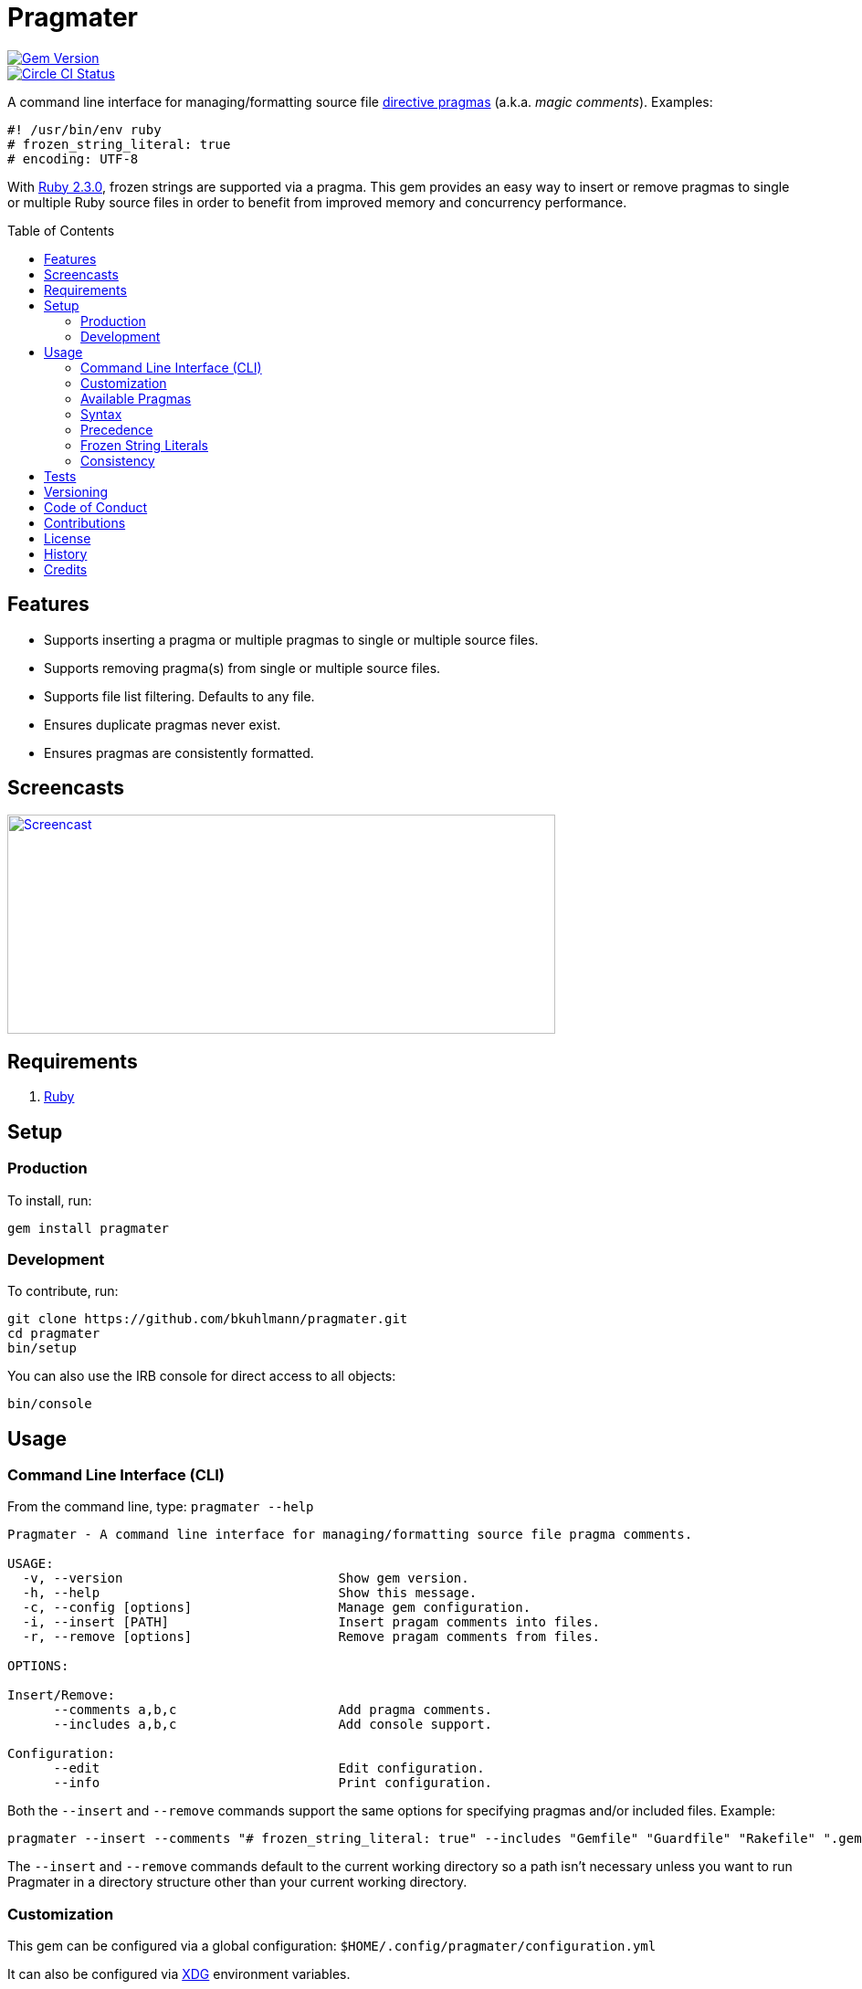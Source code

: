 :toc: macro
:toclevels: 5
:figure-caption!:

= Pragmater

[link=http://badge.fury.io/rb/pragmater]
image::https://badge.fury.io/rb/pragmater.svg[Gem Version]
[link=https://circleci.com/gh/bkuhlmann/pragmater]
image::https://circleci.com/gh/bkuhlmann/pragmater.svg?style=svg[Circle CI Status]

A command line interface for managing/formatting source file
https://en.wikipedia.org/wiki/Directive_(programming)[directive pragmas] (a.k.a. _magic comments_).
Examples:

[source,ruby]
----
#! /usr/bin/env ruby
# frozen_string_literal: true
# encoding: UTF-8
----

With https://www.ruby-lang.org/en/news/2015/12/25/ruby-2-3-0-released[Ruby 2.3.0], frozen strings
are supported via a pragma. This gem provides an easy way to insert or remove pragmas to single or
multiple Ruby source files in order to benefit from improved memory and concurrency performance.

toc::[]

== Features

* Supports inserting a pragma or multiple pragmas to single or multiple source files.
* Supports removing pragma(s) from single or multiple source files.
* Supports file list filtering. Defaults to any file.
* Ensures duplicate pragmas never exist.
* Ensures pragmas are consistently formatted.

== Screencasts

[link=https://www.alchemists.io/screencasts/pragmater]
image::https://www.alchemists.io/images/screencasts/pragmater/cover.svg[Screencast,600,240,role=focal_point]

== Requirements

. https://www.ruby-lang.org[Ruby]

== Setup

=== Production

To install, run:

[source,bash]
----
gem install pragmater
----

=== Development

To contribute, run:

[source,bash]
----
git clone https://github.com/bkuhlmann/pragmater.git
cd pragmater
bin/setup
----

You can also use the IRB console for direct access to all objects:

[source,bash]
----
bin/console
----

== Usage

=== Command Line Interface (CLI)

From the command line, type: `pragmater --help`

....
Pragmater - A command line interface for managing/formatting source file pragma comments.

USAGE:
  -v, --version                            Show gem version.
  -h, --help                               Show this message.
  -c, --config [options]                   Manage gem configuration.
  -i, --insert [PATH]                      Insert pragam comments into files.
  -r, --remove [options]                   Remove pragam comments from files.

OPTIONS:

Insert/Remove:
      --comments a,b,c                     Add pragma comments.
      --includes a,b,c                     Add console support.

Configuration:
      --edit                               Edit configuration.
      --info                               Print configuration.
....

Both the `--insert` and `--remove` commands support the same options for specifying pragmas and/or
included files. Example:

[source,bash]
----
pragmater --insert --comments "# frozen_string_literal: true" --includes "Gemfile" "Guardfile" "Rakefile" ".gemspec" "config.ru" "bin/**/*" "**/*.rake" "**/*.rb"
----

The `--insert` and `--remove` commands default to the current working directory so a path isn’t
necessary unless you want to run Pragmater in a directory structure other than your current working
directory.

=== Customization

This gem can be configured via a global configuration: `$HOME/.config/pragmater/configuration.yml`

It can also be configured via link:https://www.alchemists.io/projects/xdg[XDG] environment
variables.

The default configuration is as follows:

[source,yaml]
----
:insert:
  :comments: []
  :includes: []
:remove:
  :comments: []
  :includes: []
----

Feel free to take the above configuration, modify, and save as your own custom `configuration.yml`.

The `configuration.yml` file can be configured as follows:

* `insert`: Defines global/local comments and/or file include lists when inserting pragmas. The
  `comments` and `includes` options can be either a single string or an array of strings.
* `remove`: Defines global/local comments and/or file include lists when removing pragmas. The
  `comments` and `includes` options can be either a single string or an array of strings.

=== Available Pragmas

With Ruby 2.3 and higher, the following pragmas are available:

* `# encoding:` Defaults to `UTF-8` but any supported encoding can be used. For a list of values,
  launch an IRB session and run `Encoding.name_list`.
* `# coding:` The shorthand for `# encoding:`. Supports the same values as mentioned above.
* `# frozen_string_literal:` Defaults to `false` but can take either `true` or `false` as a value.
  When enabled, Ruby will throw errors when strings are used in a mutable fashion.
* `# warn_indent:` Defaults to `false` but can take either `true` or `false` as a value. When
  enabled, and running Ruby with the `-w` option, it’ll throw warnings for code that isn’t indented
  by two spaces.

=== Syntax

The pragma syntax allows for two kinds of styles. Example:

[source,ruby]
----
# encoding: UTF-8
# -*- encoding: UTF-8 -*-
----

Only the former syntax is supported by this gem as the latter syntax is more verbose and requires
additional typing.

=== Precedence

When different multiple pragmas are defined, they all take precedence:

[source,ruby]
----
# encoding: binary
# frozen_string_literal: true
----

In the above example, both _binary_ encoding and _frozen string literals_ behavior will be applied.

When defining multiple pragmas that are similar, behavior can differ based on the _kind_ of pragma
used. The following walks through each use case so you know what to expect:

[source,ruby]
----
# encoding: binary
# encoding: UTF-8
----

In the above example, only the _binary_ encoding will be applied while the _UTF-8_ encoding will be
ignored (same principle applies for the `coding` pragma too).

[source,ruby]
----
# frozen_string_literal: false
# frozen_string_literal: true
----

In the above example, frozen string literal support _will be enabled_ instead of being disabled.

[source,ruby]
----
# warn_indent: false
# warn_indent: true
----

In the above example, indentation warnings _will be enabled_ instead of being disabled.

=== Frozen String Literals

Support for frozen string literals was added in Ruby 2.3.0. The ability to freeze strings within a
source can be done by placing a frozen string pragma at the top of each source file. Example:

[source,ruby]
----
# frozen_string_literal: true
----

This is great for _selective_ enablement of frozen string literals but might be too much work for
some (even with the aid of this gem). As an alternative, frozen string literals can be enabled via
the following Ruby command line option:

....
--enable=frozen-string-literal
....

It is important to note that, once enabled, this freezes strings program-wide – It’s an all or
nothing option.

Regardless of whether you leverage the capabilities of this gem or the Ruby command line option
mentioned above, the following Ruby command line option is available to aid debugging and tracking
down frozen string literal issues:

....
--debug=frozen-string-literal
....

Ruby 2.3.0 also added the following methods to the `String` class:

* `String#+@`: Answers a duplicated, mutable, string if not already frozen. Example:
+
[source,ruby]
----
immutable = "test".freeze
mutable = +immutable
mutable.capitalize! # => "Test"
----
* `String#-@`: Answers a immutable string if not already frozen. Example:
+
[source,ruby]
----
mutable = "test"
immutable = -mutable
immutable.capitalize! # => FrozenError
----

You can also use the methods, shown above, for variable initialization. Example:

[source,ruby]
----
immutable = -"test"
mutable = +"test"
----

💡 The use of `+String#-@+`, specifically, was http://bit.ly/2DGAjgG[enhanced in Ruby 2.5.0] to
_deduplicate_ all instances of the same string thus reducing your memory footprint. This can be
valuable in situations where you are not using the frozen string comment and need to selectively
freeze strings.

=== Consistency

As an added bonus, this gem ensures pragmas for all analyzed files are formatted in a consistent
style. This means there is always a space after the octothorpe (`#`). Here are multiple pragmas
presented together for a visual comparison:

[source,ruby]
----
#! /usr/bin/env ruby
# encoding: UTF-8
# coding: UTF-8
# frozen_string_literal: true
# warn_indent: true
----

One oddity to the above is the use of `# !/usr/bin/env ruby` is not allowed but `#! /usr/bin/env
ruby` is which is why spacing is slightly different for shell pragmas.

== Tests

To test, run:

[source,bash]
----
bundle exec rake
----

== Versioning

Read link:https://semver.org[Semantic Versioning] for details. Briefly, it means:

* Major (X.y.z) - Incremented for any backwards incompatible public API changes.
* Minor (x.Y.z) - Incremented for new, backwards compatible, public API enhancements/fixes.
* Patch (x.y.Z) - Incremented for small, backwards compatible, bug fixes.

== Code of Conduct

Please note that this project is released with a link:CODE_OF_CONDUCT.adoc[CODE OF CONDUCT]. By
participating in this project you agree to abide by its terms.

== Contributions

Read link:CONTRIBUTING.adoc[CONTRIBUTING] for details.

== License

Read link:LICENSE.adoc[LICENSE] for details.

== History

Read link:CHANGES.adoc[CHANGES] for details.

== Credits

Engineered by link:https://www.alchemists.io/team/brooke_kuhlmann[Brooke Kuhlmann].
